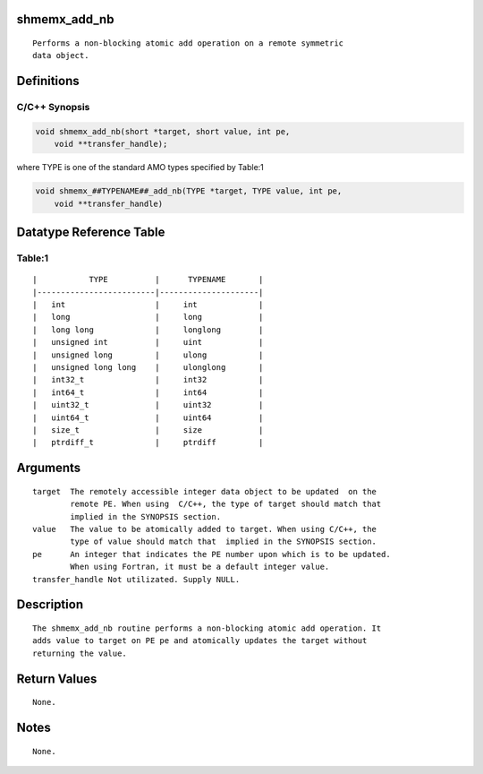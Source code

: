 shmemx_add_nb
=============

::

   Performs a non-blocking atomic add operation on a remote symmetric
   data object.

Definitions
===========

C/C++ Synopsis
--------------

.. code:: bash

   void shmemx_add_nb(short *target, short value, int pe,
       void **transfer_handle);

where TYPE is one of the standard AMO types specified by Table:1

.. code:: bash

   void shmemx_##TYPENAME##_add_nb(TYPE *target, TYPE value, int pe,
       void **transfer_handle)

Datatype Reference Table
========================

Table:1
-------

::

     |           TYPE          |      TYPENAME       |
     |-------------------------|---------------------|
     |   int                   |     int             |
     |   long                  |     long            |
     |   long long             |     longlong        |
     |   unsigned int          |     uint            |
     |   unsigned long         |     ulong           |
     |   unsigned long long    |     ulonglong       |
     |   int32_t               |     int32           |
     |   int64_t               |     int64           |
     |   uint32_t              |     uint32          |
     |   uint64_t              |     uint64          |
     |   size_t                |     size            |
     |   ptrdiff_t             |     ptrdiff         |

Arguments
=========

::

   target  The remotely accessible integer data object to be updated  on the
           remote PE. When using  C/C++, the type of target should match that
           implied in the SYNOPSIS section.
   value   The value to be atomically added to target. When using C/C++, the
           type of value should match that  implied in the SYNOPSIS section.
   pe      An integer that indicates the PE number upon which is to be updated.
           When using Fortran, it must be a default integer value.
   transfer_handle Not utilizated. Supply NULL.

Description
===========

::

   The shmemx_add_nb routine performs a non-blocking atomic add operation. It
   adds value to target on PE pe and atomically updates the target without
   returning the value.

Return Values
=============

::

   None.

Notes
=====

::

   None.
